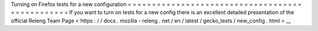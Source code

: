 Turning
on
Firefox
tests
for
a
new
configuration
=
=
=
=
=
=
=
=
=
=
=
=
=
=
=
=
=
=
=
=
=
=
=
=
=
=
=
=
=
=
=
=
=
=
=
=
=
=
=
=
=
=
=
=
=
=
=
=
If
you
want
to
turn
on
tests
for
a
new
config
there
is
an
excellent
detailed
presentation
of
the
official
Releng
Team
Page
<
https
:
/
/
docs
.
mozilla
-
releng
.
net
/
en
/
latest
/
gecko_tests
/
new_config
.
html
>
__
